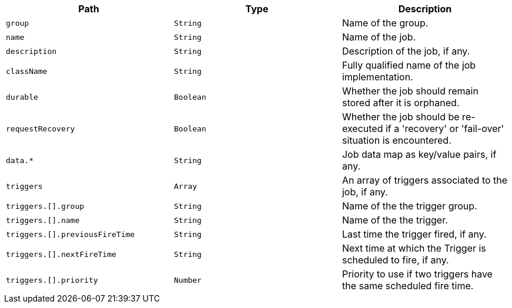 |===
|Path|Type|Description

|`+group+`
|`+String+`
|Name of the group.

|`+name+`
|`+String+`
|Name of the job.

|`+description+`
|`+String+`
|Description of the job, if any.

|`+className+`
|`+String+`
|Fully qualified name of the job implementation.

|`+durable+`
|`+Boolean+`
|Whether the job should remain stored after it is orphaned.

|`+requestRecovery+`
|`+Boolean+`
|Whether the job should be re-executed if a 'recovery' or 'fail-over' situation is encountered.

|`+data.*+`
|`+String+`
|Job data map as key/value pairs, if any.

|`+triggers+`
|`+Array+`
|An array of triggers associated to the job, if any.

|`+triggers.[].group+`
|`+String+`
|Name of the the trigger group.

|`+triggers.[].name+`
|`+String+`
|Name of the the trigger.

|`+triggers.[].previousFireTime+`
|`+String+`
|Last time the trigger fired, if any.

|`+triggers.[].nextFireTime+`
|`+String+`
|Next time at which the Trigger is scheduled to fire, if any.

|`+triggers.[].priority+`
|`+Number+`
|Priority to use if two triggers have the same scheduled fire time.

|===